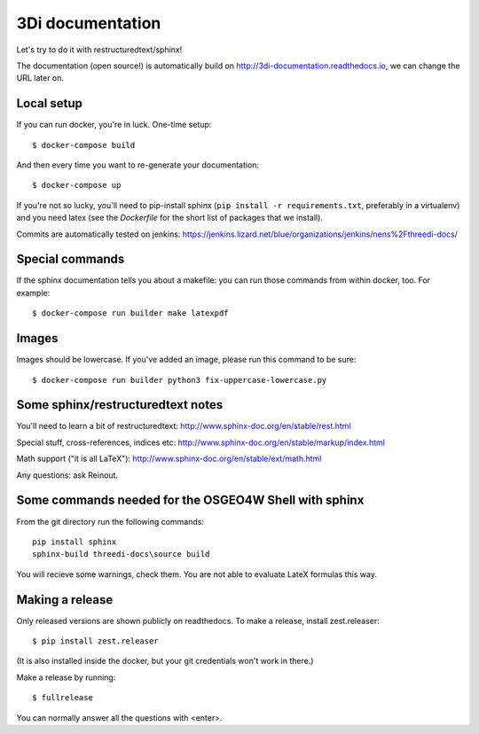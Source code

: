 3Di documentation
=================

Let's try to do it with restructuredtext/sphinx!

The documentation (open source!) is automatically build on
http://3di-documentation.readthedocs.io, we can change the URL later on.


Local setup
-----------

If you can run docker, you're in luck. One-time setup::

  $ docker-compose build

And then every time you want to re-generate your documentation::

  $ docker-compose up

If you're not so lucky, you'll need to pip-install sphinx (``pip install -r
requirements.txt``, preferably in a virtualenv) and you need latex (see the
`Dockerfile` for the short list of packages that we install).

Commits are automatically tested on jenkins:
https://jenkins.lizard.net/blue/organizations/jenkins/nens%2Fthreedi-docs/


Special commands
----------------

If the sphinx documentation tells you about a makefile: you can run those
commands from within docker, too. For example::

  $ docker-compose run builder make latexpdf


Images
------

Images should be lowercase. If you've added an image, please run this command
to be sure::

  $ docker-compose run builder python3 fix-uppercase-lowercase.py


Some sphinx/restructuredtext notes
----------------------------------

You'll need to learn a bit of restructuredtext:
http://www.sphinx-doc.org/en/stable/rest.html

Special stuff, cross-references, indices etc:
http://www.sphinx-doc.org/en/stable/markup/index.html

Math support ("it is all LaTeX"):
http://www.sphinx-doc.org/en/stable/ext/math.html


Any questions: ask Reinout.


Some commands needed for the OSGEO4W Shell with sphinx
------------------------------------------------------

From the git directory run the following commands::

    pip install sphinx
    sphinx-build threedi-docs\source build

You will recieve some warnings, check them. You are not able to evaluate LateX
formulas this way.


Making a release
----------------

Only released versions are shown publicly on readthedocs. To make a release,
install zest.releaser::

  $ pip install zest.releaser

(It is also installed inside the docker, but your git credentials won't work
in there.)

Make a release by running::

  $ fullrelease

You can normally answer all the questions with <enter>.
